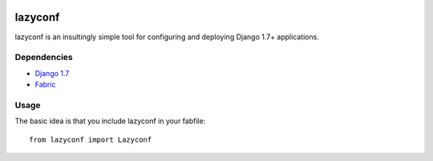 .. image:: https://travis-ci.org/fmd/lazyconf.png?branch=master   :target: https://travis-ci.org/fmd/lazyconf

========
lazyconf
========
lazyconf is an insultingly simple tool for configuring and deploying Django 1.7+ applications. 

Dependencies
------------
* `Django 1.7 <https://github.com/django/django>`_
* `Fabric <http://docs.fabfile.org/en/1.8/>`_

Usage
-----
The basic idea is that you include lazyconf in your fabfile::

    from lazyconf import Lazyconf


.. image:: https://d2weczhvl823v0.cloudfront.net/fmd/lazyconf/trend.png
   :alt: Bitdeli badge
   :target: https://bitdeli.com/free
